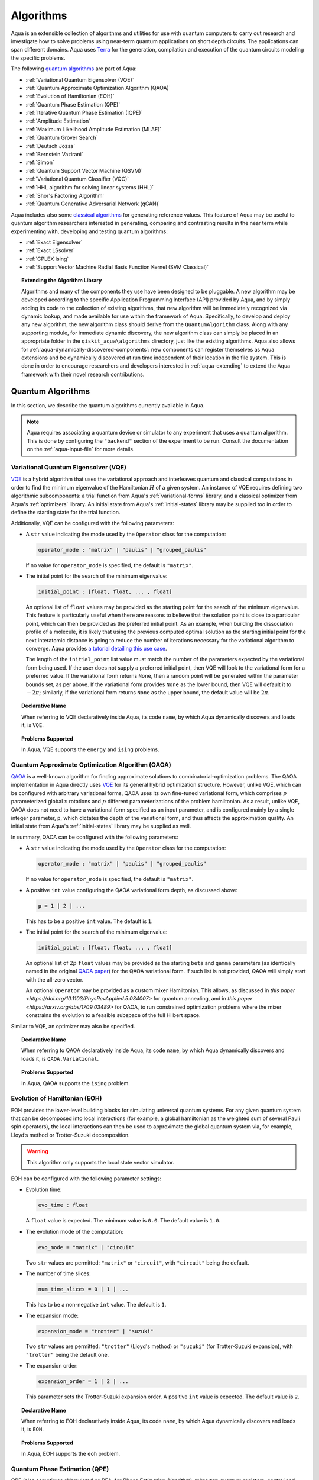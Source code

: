 .. _algorithms:

==========
Algorithms
==========

Aqua is an extensible collection of algorithms and utilities for use with quantum computers to
carry out research and investigate how to solve problems using near-term
quantum applications on short depth circuits. The applications can span
different domains. Aqua uses
`Terra <https://www.qiskit.org/terra>`__ for the generation, compilation and execution
of the quantum circuits modeling the specific problems.

The following `quantum algorithms <#quantum-algorithms>`__ are part of Aqua:

-  :ref:`Variational Quantum Eigensolver (VQE)`
-  :ref:`Quantum Approximate Optimization Algorithm (QAOA)`
-  :ref:`Evolution of Hamiltonian (EOH)`
-  :ref:`Quantum Phase Estimation (QPE)`
-  :ref:`Iterative Quantum Phase Estimation (IQPE)`
-  :ref:`Amplitude Estimation`
-  :ref:`Maximum Likelihood Amplitude Estimation (MLAE)`
-  :ref:`Quantum Grover Search`
-  :ref:`Deutsch Jozsa`
-  :ref:`Bernstein Vazirani`
-  :ref:`Simon`
-  :ref:`Quantum Support Vector Machine (QSVM)`
-  :ref:`Variational Quantum Classifier (VQC)`
-  :ref:`HHL algorithm for solving linear systems (HHL)`
-  :ref:`Shor's Factoring Algorithm`
-  :ref:`Quantum Generative Adversarial Network (qGAN)`

Aqua includes  also some `classical algorithms <#classical-reference-algorithms>`__
for generating reference values. This feature of Aqua may be
useful to quantum algorithm researchers interested in generating, comparing and contrasting
results in the near term while experimenting with, developing and testing
quantum algorithms:

-  :ref:`Exact Eigensolver`
-  :ref:`Exact LSsolver`
-  :ref:`CPLEX Ising`
-  :ref:`Support Vector Machine Radial Basis Function Kernel (SVM Classical)`

.. topic:: Extending the Algorithm Library

    Algorithms and many of the components they use have been designed to be
    pluggable. A new algorithm may be developed according to the specific Application Programming Interface (API)
    provided by Aqua, and by simply adding its code to the collection of existing
    algorithms, that new algorithm  will be immediately recognized via dynamic lookup,
    and made available for use within the framework of Aqua.
    Specifically, to develop and deploy any new algorithm, the new algorithm class should derive from the ``QuantumAlgorithm`` class.
    Along with any supporting  module, for immediate dynamic discovery, the new algorithm class
    can simply be placed in an appropriate folder in the ``qiskit_aqua\algorithms`` directory, just like the
    existing algorithms.  Aqua also allows for
    :ref:`aqua-dynamically-discovered-components`: new components can register themselves
    as Aqua extensions and be dynamically discovered at run time independent of their
    location in the file system.
    This is done in order to encourage researchers and
    developers interested in
    :ref:`aqua-extending` to extend the Aqua framework with their novel research contributions.


.. seealso::

    Section :ref:`aqua-extending` provides more
    details on how to extend Aqua with new components.


.. _quantum-algorithms:

------------------
Quantum Algorithms
------------------

In this section, we describe the quantum algorithms currently available in Aqua.

.. note::

    Aqua requires associating a quantum device or simulator to any experiment that uses a quantum
    algorithm.  This is done by configuring the ``"backend"`` section of the experiment to be run.
    Consult the documentation on the :ref:`aqua-input-file` for more details.

.. _vqe:

^^^^^^^^^^^^^^^^^^^^^^^^^^^^^^^^^^^^^
Variational Quantum Eigensolver (VQE)
^^^^^^^^^^^^^^^^^^^^^^^^^^^^^^^^^^^^^

`VQE <https://arxiv.org/abs/1304.3061>`__ is a hybrid algorithm that uses
the variational approach and interleaves quantum and classical computations in order to find
the minimum eigenvalue of the Hamiltonian :math:`H` of a given system.
An instance of VQE requires defining two algorithmic subcomponents:
a trial function from Aqua's :ref:`variational-forms` library, and a classical optimizer
from Aqua's :ref:`optimizers` library.  An initial state from Aqua's
:ref:`initial-states` library may be supplied too in order to
define the starting state for the trial function.

.. seealso::

    Refer to the documentation of :ref:`variational-forms`, :ref:`optimizers`
    and :ref:`initial-states` for more details.

Additionally, VQE can be configured with the following parameters:

-  A ``str`` value indicating the mode used by the ``Operator`` class for the computation:

   .. code:: python

       operator_mode : "matrix" | "paulis" | "grouped_paulis"

   If no value for ``operator_mode`` is specified, the default is ``"matrix"``.

-  The initial point for the search of the minimum eigenvalue:

   .. code:: python

       initial_point : [float, float, ... , float]

   An optional list of ``float`` values  may be provided as the starting point for the search of the minimum eigenvalue.
   This feature is particularly useful when there are reasons to believe that the
   solution point is close to a particular point, which can then be provided as the preferred initial point.  As an example,
   when building the dissociation profile of a molecule, it is likely that
   using the previous computed optimal solution as the starting initial point for the next interatomic distance is going
   to reduce the number of iterations necessary for the variational algorithm to converge.  Aqua provides
   `a tutorial detailing this use case <https://github.com/Qiskit/aqua-tutorials/blob/master/chemistry/h2_vqe_initial_point.ipynb>`__.

   The length of the ``initial_point`` list value must match the number of the parameters expected by the variational form being used.
   If the user does not supply a preferred initial point, then VQE will look to the variational form for a preferred value.
   If the variational form returns ``None``,
   then a random point will be generated within the parameter bounds set, as per above.
   If the variational form provides ``None`` as the lower bound, then VQE
   will default it to :math:`-2\pi`; similarly, if the variational form returns ``None`` as the upper bound, the default value will be :math:`2\pi`.


.. topic:: Declarative Name

   When referring to VQE declaratively inside Aqua, its code ``name``, by which Aqua dynamically discovers and loads it,
   is ``VQE``.

.. topic:: Problems Supported

   In Aqua, VQE supports the ``energy`` and ``ising`` problems.

.. _qaoa:

^^^^^^^^^^^^^^^^^^^^^^^^^^^^^^^^^^^^^^^^^^^^^^^^^
Quantum Approximate Optimization Algorithm (QAOA)
^^^^^^^^^^^^^^^^^^^^^^^^^^^^^^^^^^^^^^^^^^^^^^^^^

`QAOA <https://arxiv.org/abs/1411.4028>`__ is a well-known algorithm for finding approximate
solutions to combinatorial-optimization problems.
The QAOA implementation in Aqua directly uses `VQE <#variational-quantum-eigensolver-vqe>`__ for
its general hybrid optimization structure.
However, unlike VQE, which can be configured with arbitrary variational forms,
QAOA uses its own fine-tuned variational form, which comprises :math:`p` parameterized global
:math:`x` rotations and :math:`p` different parameterizations of the problem hamiltonian.
As a result, unlike VQE, QAOA does not need to have a variational form specified as an input
parameter, and is configured mainly by a single integer parameter, ``p``,
which dictates the depth of the variational form, and thus affects the approximation quality.
An initial state from Aqua's :ref:`initial-states` library may be supplied as well.


.. seealso::

    Consult the documentation on :ref:`optimizers` and :ref:`initial-states` for more details.

In summary, QAOA can be configured with the following parameters:

-  A ``str`` value indicating the mode used by the ``Operator`` class for the computation:

   .. code:: python

       operator_mode : "matrix" | "paulis" | "grouped_paulis"

   If no value for ``operator_mode`` is specified, the default is ``"matrix"``.

-  A positive ``int`` value configuring the QAOA variational form depth, as discussed above:

   .. code:: python

       p = 1 | 2 | ...

   This has to be a positive ``int`` value.  The default is ``1``.

-  The initial point for the search of the minimum eigenvalue:

   .. code:: python

       initial_point : [float, float, ... , float]

   An optional list of :math:`2p` ``float`` values  may be provided as the starting ``beta`` and ``gamma`` parameters
   (as identically named in the original `QAOA paper <https://arxiv.org/abs/1411.4028>`__) for the QAOA variational form.
   If such list is not provided, QAOA will simply start with the all-zero vector.

   An optional ``Operator`` may be provided as a custom mixer Hamiltonian. This allows, as discussed in `this paper
   <https://doi.org/10.1103/PhysRevApplied.5.034007>` for quantum annealing, and in `this paper
   <https://arxiv.org/abs/1709.03489>` for QAOA, to run constrained optimization problems where the mixer constrains
   the evolution to a feasible subspace of the full Hilbert space.

Similar to VQE, an optimizer may also be specified.

.. topic:: Declarative Name

   When referring to QAOA declaratively inside Aqua, its code ``name``,
   by which Aqua dynamically discovers and loads it,
   is ``QAOA.Variational``.

.. topic:: Problems Supported

   In Aqua, QAOA supports the ``ising`` problem.

.. _dynamics:

^^^^^^^^^^^^^^^^^^^^^^^^^^^^^^
Evolution of Hamiltonian (EOH)
^^^^^^^^^^^^^^^^^^^^^^^^^^^^^^

EOH provides the lower-level building blocks for simulating
universal quantum systems. For any given quantum system that can be
decomposed into local interactions (for example, a global hamiltonian as
the weighted sum of several Pauli spin operators), the local
interactions can then be used to approximate the global quantum system
via, for example, Lloyd’s method or Trotter-Suzuki decomposition.

.. warning::

    This algorithm only supports the local state vector simulator.

EOH can be configured with the following parameter settings:

-  Evolution time:

   .. code:: python

       evo_time : float

   A ``float`` value is expected.  The minimum value is ``0.0``.  The default value is ``1.0``.

-  The evolution mode of the computation:

   .. code:: python

       evo_mode = "matrix" | "circuit"

   Two ``str`` values are permitted: ``"matrix"`` or ``"circuit"``, with ``"circuit"`` being the default.

-  The number of time slices:

   .. code:: python

       num_time_slices = 0 | 1 | ...

   This has to be a non-negative ``int`` value.  The default is ``1``.

-  The expansion mode:

   .. code:: python

       expansion_mode = "trotter" | "suzuki"

   Two ``str`` values are permitted: ``"trotter"`` (Lloyd's method) or ``"suzuki"`` (for Trotter-Suzuki expansion),
   with  ``"trotter"`` being the default one.

-  The expansion order:

   .. code:: python

       expansion_order = 1 | 2 | ...

   This parameter sets the Trotter-Suzuki expansion order.  A positive ``int`` value is expected.  The default value is ``2``.

.. topic:: Declarative Name

   When referring to EOH declaratively inside Aqua, its code ``name``, by which
   Aqua dynamically discovers and loads it, is ``EOH``.

.. topic:: Problems Supported

   In Aqua, EOH supports the ``eoh`` problem.

.. _qpe:

^^^^^^^^^^^^^^^^^^^^^^^^^^^^^^
Quantum Phase Estimation (QPE)
^^^^^^^^^^^^^^^^^^^^^^^^^^^^^^

QPE (also sometimes abbreviated
as PEA, for *Phase Estimation Algorithm*), takes two quantum registers, *control* and *target*,
where the control consists of several qubits initially put in uniform
superposition, and the target a set of qubits prepared in an eigenstate
(or, oftentimes, a guess of the eigenstate) of the unitary operator of
a quantum system. QPE then evolves the target under the control using
:ref:`Dynamics` on the unitary operator. The information of the
corresponding eigenvalue is then *kicked-back* into the phases of the
control register, which can then be deconvoluted by an Inverse Quantum
Fourier Transform (IQFT), and measured for read-out in binary decimal
format.  QPE also requires a reasonably good estimate of the eigen wave function
to start the process. For example, when estimating molecular ground energies,
the :ref:`Hartree-Fock` method could be used to provide such trial eigen wave
functions.

.. seealso::

    Consult the documentation on :ref:`iqfts` and :ref:`initial-states`
    for more details.

In addition to requiring an IQFT and an initial state as part of its
configuration, QPE also exposes the following parameter settings:

-  The number of time slices:

   .. code:: python

       num_time_slices = 0 | 1 | ...

   This has to be a non-negative ``int`` value.  The default value is ``1``.

-  The expansion mode:

   .. code:: python

       expansion_mode = "trotter" | "suzuki"

   Two ``str`` values are permitted: ``"trotter"`` (Lloyd's method) or ``"suzuki"``
   (for Trotter-Suzuki expansion),
   with  ``"trotter"`` being the default one.

-  The expansion order:

   .. code:: python

       expansion_order = 1 | 2 | ...

   This parameter sets the Trotter-Suzuki expansion order.  A positive ``int`` value is expected.
   The default value is ``2``.

-  The number of ancillae:

   .. code:: python

       num_ancillae = 1 | 2 | ...

   This parameter sets the number of ancillary qubits to be used by QPE.  A positive ``int``
   value is expected. The default value is ``1``.

.. topic:: Declarative Name

   When referring to QPE declaratively inside Aqua, its code ``name``, by which
   Aqua dynamically discovers and loads it, is ``QPE``.

.. topic:: Problems Supported

   In Aqua, QPE supports the ``energy`` problem.

.. _iqpe:

^^^^^^^^^^^^^^^^^^^^^^^^^^^^^^^^^^^^^^^^^
Iterative Quantum Phase Estimation (IQPE)
^^^^^^^^^^^^^^^^^^^^^^^^^^^^^^^^^^^^^^^^^

IQPE, as its name
suggests, iteratively computes the phase so as to require fewer qubits.
It takes in the same set of parameters as `QPE <#quantum-phase-estimation-qpe>`__, except
for the number of
ancillary qubits ``num_ancillae``, which is replaced by
``num_iterations`` (a positive ``int``, also defaulted to ``1``), and for the fact that an
Inverse Quantum Fourier Transform (IQFT) is not used for IQPE.

.. seealso::

    For more details, please see `arXiv:quant-ph/0610214 <https://arxiv.org/abs/quant-ph/0610214>`__.

.. topic:: Declarative Name

    When referring to IQPE declaratively inside Aqua, its code ``name``, by which
    Aqua dynamically discovers and loads it, is ``IQPE``.

.. topic:: Problems Supported

    In Aqua, IQPE supports the ``energy`` problem.


.. _ae:

^^^^^^^^^^^^^^^^^^^^
Amplitude Estimation
^^^^^^^^^^^^^^^^^^^^

*Amplitude Estimation* is a derivative of -  :ref:`Quantum Phase Estimation (QPE)`
applied to a particular operator :math:`A`.
:math:`A` is assumed to operate on :math:`n + 1` qubits (plus possible ancillary qubits)
where the :math:`n` qubits represent the uncertainty (in the form of a random distribution from the
:ref:`random-distributions` library)
and the last qubit, called the *objective qubit*, is used to represent the normalized objective
value as its amplitude.
In other words,
:math:`A` is constructed such that the probability of measuring a '1' in the objective qubit is
equal to the
value of interest.

.. seealso::

    Consult the documentation on -  :ref:`Quantum Phase Estimation (QPE)` for more details.
    Also, see `arXiv:1806.06893 <https://arxiv.org/abs/1806.06893>`_ for more details on Amplitude Estimation
    as well as its applications on finance problems.

In addition to relying on a ``QPE`` component
for building the Quantum Phase Estimation circuit,
in order to be properly constructed, an ``AmplitudeEstimation`` algorithm object
expects the following inputs:

-  The number of evaluation qubits:

   .. code:: python

       num_eval_qubits = 1 | 2 | ...

   This has to be a positive ``int`` value.

-  The uncertainty problem:

   .. code:: python

       a_factory

   A ``CircuitFactory`` object that represents the uncertainty problem, i.e., the :math:`A`
   operator mentioned above.

-  The optional problem unitary:

   .. code:: python

       q_factory

   An optional ``CircuitFactory`` object that represents the problem unitary,
   which, if left unspecified, will be automatically constructed from the ``a_factory``.

-  The Inverse Quantum Fourier Transform component:

   .. code:: python

       iqft

   The Inverse Quantum Fourier Transform pluggable component
   that's to be used to configure the ``PhaseEstimation`` component.
   The standard iqft will be used by default if left None.

.. topic:: Declarative Name

   When referring to Amplitude Estimation declaratively inside Aqua, its code ``name``, by which
   Aqua dynamically discovers and loads it, is ``AmplitudeEstimation``.

.. topic:: Problems Supported

   In Aqua, Amplitude Estimation supports the ``uncertainty`` problem.


.. _ae_wo_qpe:

^^^^^^^^^^^^^^^^^^^^^^^^^^^^^^^^^^^^^^^^^^^^^^
Maximum Likelihood Amplitude Estimation (MLAE)
^^^^^^^^^^^^^^^^^^^^^^^^^^^^^^^^^^^^^^^^^^^^^^

*Maximum Likelihood Amplitude Estimation* is an alternative implementation of :ref:`Amplitude Estimation`.
It uses a reduced quantum circuit combined with a maximum likelihood estimator to solve the same problem.

.. seealso::

    Consult the documentation on -  :ref:`Amplitude Estimation ` for more details.
    Also, see `arXiv:1904.10246 <https://arxiv.org/abs/1904.10246>`_ for more details on MLAE.

.. topic:: Declarative Name

   When referring to MLAE declaratively inside Aqua, its code ``name``,
   by which Aqua dynamically discovers and loads it, is ``MaximumLikelihoodAmplitude``.

.. topic:: Problems Supported

   In Aqua, Amplitude Estimation supports the ``uncertainty`` problem.


.. _grover:

^^^^^^^^^^^^^^^^^^^^^
Quantum Grover Search
^^^^^^^^^^^^^^^^^^^^^

Grover’s Search is a well known quantum algorithm for searching through
unstructured collections of records for particular targets with quadratic
speedup compared to classical algorithms.

Given a set :math:`X` of :math:`N` elements :math:`X=\{x_1,x_2,\ldots,x_N\}`
and a boolean function :math:`f : X \rightarrow \{0,1\}`, the goal on an
*unstructured-search problem* is to find an element :math:`x^* \in X` such
that :math:`f(x^*)=1`.
Unstructured search is often alternatively formulated as a database search
problem, in which, given a database, the goal is to find in it an item that
meets some specification.
The search is called *unstructured* because there are no guarantees as to how
the database is ordered.  On a sorted database, for instance, one could perform
binary search to find an element in :math:`\mathbb{O}(\log N)` worst-case time.
Instead, in an unstructured-search problem, there is no prior knowledge about
the contents of the database. With classical circuits, there is no alternative
but to perform a linear number of queries to find the target element.
Conversely, Grover's Search algorithm allows to solve the unstructured-search
problem on a quantum computer in :math:`\mathcal{O}(\sqrt{N})` queries.

All that is needed for carrying out a search is an Grover oracle from Aqua's
:ref:`oracles` library for specifying the search criterion, which basically
indicates a hit or miss for any given record.  More formally, an
*oracle* :math:`O_f` is an object implementing a boolean function
:math:`f` as specified above.  Given an input :math:`x \in X`,
:math:`O_f` implements :math:`f(x)`.  The details of how :math:`O_f` works are
unimportant; Grover's search algorithm treats the oracle as a black box.
Currently, Aqua provides a :ref:`logic_expr_oracle` and a :ref:`truth_table_oracle`,
both of which can be used in Grover's search tasks.
In particular, the :ref:`logic_expr_oracle`
can take as input a SAT problem instance in
`DIMACS CNF
format <http://www.satcompetition.org/2009/format-benchmarks2009.html>`__
and constructs the corresponding quantum circuit,
which can then be fed to the Grover algorithm to find a satisfiable assignment.

Oracles are treated
as pluggable components in Aqua; researchers interested in
:ref:`aqua-extending` can design and implement new oracles and extend
Aqua's oracle library.

Grover's Search by default uses uniform superposition to initialize
its quantum state. However, an initial state from Aqua's
:ref:`initial-states` library may be supplied to
create any starting quantum state.
This could be useful, for example,
if the user already has some prior knowledge regarding
where the search target(s) might be located.

.. seealso::

    Refer to the documentation :ref:`initial-states` for more details.


Grover can also be configured with the following parameter settings:

-  Number of iterations:

   .. code:: python

       num_iterations = 1 | 2 | ...

   For the conventional Grover's search algorithm, the parameter
   ``num_iterations`` is used to specify how many times the marking and
   reflection phase sub-circuit is repeated to amplify the amplitude(s) of
   the target(s).
   A positive ``int`` value is expected. The default value is ``1``.

-  Incremental mode flag:

   .. code:: python

       incremental = False | True

   When run in ``incremental`` mode, the search task will be carried out in
   successive rounds, using circuits built with incrementally higher number
   of iterations for the repetition of the amplitude amplification until a
   target is found or the maximal number :math:`\log N` (:math:`N` being the
   total number of elements in the set from the oracle used) of iterations is
   reached.
   The implementation follows Section 4 of
   `Boyer et al. <https://arxiv.org/abs/quant-ph/9605034>`__
   The ``incremental`` boolean flag defaults to ``False``.
   When set ``True``, the other parameter ``num_iterations`` will be ignored.


.. topic:: Declarative Name

   When referring to Quantum Grover Search declaratively inside Aqua, its code
   ``name``, by which Aqua dynamically discovers and loads it, is ``Grover``.

.. topic:: Problems Supported

   In Aqua, Grover's Search algorithm supports the ``search`` problem.

.. _djalgorithm:

^^^^^^^^^^^^^
Deutsch-Jozsa
^^^^^^^^^^^^^

The Deutsch-Jozsa algorithm was one of the first known quantum algorithms that
showed an exponential speedup compared to a deterministic (non-probabilistic)
classical algorithm, given a black box oracle function.
The algorithm determines whether the given function
:math:`f:\{0,1\}^n \rightarrow \{0,1\}` is constant or balanced. A constant
function maps all inputs to 0 or 1, and a balanced function maps half of its
inputs to 0 and the other half to 1.
Any of the oracles provided by Aqua can be used with the Deutsch-Jozsa algorithm,
as long as the boolean function implemented by the oracle indeed satisfies the constraint of being
either constant or balanced. Above said, a :ref:`truth-table-oracle` instance might be easier to
construct to meet the constraint, but a :ref:`logical-expression-oracle` can certainly also be used.

.. topic:: Declarative Name

   When referring to Deutsch-Jozsa declaratively inside Aqua, its code
   ``name``, by which Aqua dynamically discovers and loads it, is
   ``DeutschJozsa``.

.. topic:: Problems Supported

   In Aqua, the Deutsch-Jozsa algorithm supports the ``functionevaluation``
   problem.

.. _bvalgorithm:

^^^^^^^^^^^^^^^^^^
Bernstein-Vazirani
^^^^^^^^^^^^^^^^^^

The Bernstein-Vazirani algorithm is an extension / restriction of the
Deutsch-Jozsa algorithm. The goal of the algorithm is to determine a secret
string :math:`s \in \{0,1\}^n`, given a black box oracle function
that maps :math:`f:\{0,1\}^n \rightarrow \{0,1\}` such that
:math:`f(x)=s \cdot x (\bmod 2)`.

.. topic:: Declarative Name

   When referring to Bernstein-Vazirani declaratively inside Aqua, its code
   ``name``, by which Aqua dynamically discovers and loads it, is
   ``BernsteinVazirani``.

.. topic:: Problems Supported

   In Aqua, the Bernstein-Vazirani algorithm supports the
   ``hiddenstringfinding`` problem.

.. _simonalgorithm:

^^^^^
Simon
^^^^^

The Simon algorithm finds a hidden integer :math:`s \in \{0,1\}^n`
from an oracle :math:`f_s` that satisfies :math:`f_s(x) = f_s(y)` if and only
if :math:`y=x \oplus s` for all :math:`x \in \{0,1\}^n`. Thus, if
:math:`s = 0\ldots 0`, i.e., the all-zero bitstring, then :math:`f_s` is a
1-to-1 (or, permutation) function. Otherwise, if :math:`s \neq 0\ldots 0`,
then :math:`f_s` is a 2-to-1 function.
Of Aqua's included oracles,
:ref:`truth-table-oracle` should be the easiest to use to create one that can be used with the
Simon algorith.

.. topic:: Declarative Name

   When referring to Simon declaratively inside Aqua, its code ``name``,
   by which Aqua dynamically discovers and loads it, is ``Simon``.

.. topic:: Problems Supported

   In Aqua, the Simon algorithm supports the ``periodfinding`` problem.

.. _qsvm:

^^^^^^^^^^^^^^^^^^^^^^^^^^^^^^^^^^^^^
Quantum Support Vector Machine (QSVM)
^^^^^^^^^^^^^^^^^^^^^^^^^^^^^^^^^^^^^

Classification algorithms and methods for machine learning are essential
for pattern recognition and data mining applications. Well known
techniques, such as support vector machines or neural networks, have
blossomed over the last two decades as a result of the spectacular
advances in classical hardware computational capabilities and speed.
This progress in computer power made it possible to apply techniques
theoretically developed towards the middle of the XX century on
classification problems that soon became increasingly challenging.

A key concept in classification methods is that of a kernel. Data cannot
typically be separated by a hyperplane in its original space. A common
technique used to find such a hyperplane consists on applying a
non-linear transformation function to the data. This function is called
a *feature map*, as it transforms the raw features, or measurable
properties, of the phenomenon or subject under study. Classifying in
this new feature space – and, as a matter of fact, also in any other
space, including the raw original one – is nothing more than seeing how
close data points are to each other. This is the same as computing the
inner product for each pair of data in the set. In fact we do not need
to compute the non-linear feature map for each datum, but only the inner
product of each pair of data points in the new feature space. This
collection of inner products is called the *kernel* and it is perfectly
possible to have feature maps that are hard to compute but whose kernels
are not.

The QSVM algorithm applies to classification problems that
require a feature map for which computing the kernel is not efficient
classically. This means that the required computational resources are
expected to scale exponentially with the size of the problem.
QSVM uses a Quantum processor to solve this problem by a direct
estimation of the kernel in the feature space. The method used falls in
the category of what is called *supervised learning*, consisting of a
*training phase* (where the kernel is calculated and the support vectors
obtained) and a *test or classification phase* (where new labelless data
is classified according to the solution found in the training phase).

QSVM can be configured with a ``bool`` parameter, indicating
whether or not to print additional information when the algorithm is running:

.. code:: python

    print_info : bool

The default is ``False``.

.. topic:: Declarative Name

   When referring to QSVM declaratively inside Aqua, its code ``name``, by which
   Aqua dynamically discovers and loads it, is ``QSVM``.

.. topic:: Problems Supported

   In Aqua, QSVM  supports the ``classification`` problem.

.. _vqc:

^^^^^^^^^^^^^^^^^^^^^^^^^^^^^^^^^^^^
Variational Quantum Classifier (VQC)
^^^^^^^^^^^^^^^^^^^^^^^^^^^^^^^^^^^^

Similar to QSVM, the VQC algorithm also applies to
classification problems. VQC uses the variational method to solve such
problems in a quantum processor.  Specifically, it optimizes a
parameterized quantum circuit to provide a solution that cleanly
separates the data.

VQC can be configured with the following parameters:

-  The depth of the variational circuit to be optimized:

   .. code:: python

       circuit_depth = 3 | 4 | ...

   An integer value greater than or equal to ``3`` is expected.  The default is ``3``.

-  A Boolean indicating whether or not to print additional information when the algorithm is
   running:

   .. code:: python

       print_info : bool

   A ``bool`` value is expected.  The default is ``False``.

.. topic:: Declarative Name

   When referring to VQC declaratively inside Aqua, its code ``name``, by which
   Aqua dynamically discovers and loads it, is ``VQC``.

.. topic:: Problems Supported

   In Aqua, VQC  supports the ``classification`` problem.

.. _hhl:

^^^^^^^^^^^^^^^^^^^^^^^^^^^^^^^^^^^^^^^^^^^^^^^
HHL algorithm for solving linear systems (HHL)
^^^^^^^^^^^^^^^^^^^^^^^^^^^^^^^^^^^^^^^^^^^^^^^

The *HHL algorithm* (after the author's surnames Harrow-Hassidim-Lloyd) is a
quantum algorithm to solve systems of linear equations
:math:`A\overrightarrow{x}=\overrightarrow{b}`.
Using the Quantum Phase Estimation algorithm (:ref:`QPE`), the linear system
is transformed into diagonal form in which the matrix :math:`A` is easily
invertible. The inversion is achieved by rotating an ancillary qubit by an angle
:math:`\arcsin{ \frac{C}{\lambda_\mathrm{i}}}` around the y-axis where
:math:`\lambda_\mathrm{i}` are the eigenvalues of :math:`A`. After
uncomputing the register storing the eigenvalues using the inverse QPE,
one measures the ancillary qubit. A measurement of 1 indicates that the matrix
inversion succeeded. This leaves the system in a state proportional to the
solution vector :math:`|x\rangle`. In many cases one is not interested in the
single vector elements of :math:`|x\rangle` but only on certain properties.
These are accessible by using problem-specific operators. Another use-case is
the implementation in a larger quantum program.

When HHL is executed using a dictionary non-hermitian matrices and matrices
with dimensions other than :math:`2^{n}` are automatically expanded to
hermitian matrices and next higher dimension :math:`2^{n}`, respectively. The
returned result of the HHL algorithm for expanded matrices will be truncated.

-  A Boolean indicating whether or not to truncate matrix and result vector
   from dimension :math:`2^{n}` to dimension given by ``orig_size`` by simply
   cutting off entries with larger indices. This parameter is set to ``True``
   if HHL is executed using the dictionary approach and the input does
   not have dimension :math:`2^{n}`.

   .. code:: python

      truncate_powerdim : bool

   A ``bool`` value is expected. The default is ``False``.

-  An integer defining the dimension of the input matrix and vector before
   expansion to dimension :math:`2^{n}` has been applied. This parameter is
   needed if ``truncate_powerdim`` is set to ``True`` and will be automatically
   set when HHL is executed using the dictionary approach and the input
   does not have dimension :math:`2^{n}`.

   .. code:: python

      orig_size : None | int

   An ``int`` value or ``None`` is epxected. The defult is ``None``.

-  A Boolean indicating whether or not to truncate matrix and result vector
   to half the dimension by simply cutting off entries with other indices
   after the input matrix was expanded to be hermitian following

   .. math::

      \begin{pmatrix}
      0 & A^\mathsf{H}\\
      A & 0
      \end{pmatrix}

   where the conjugate transpose of matrix :math:`A` is denoted by
   :math:`A^\mathsf{H}`. The truncation of the result vector is done by simply
   cutting off entries of the upper half. This parameter is set to ``True``
   if HHL is executed using the dictionary approach and the input matrix
   is not hermitian.

   .. code:: python

       truncate_hermitian : bool

   A ``bool`` value is expected. The default is ``False``.


.. seealso::

    Consult the documentation on :ref:`iqfts`,  :ref:`initial-states`, :ref:`eigs`, :ref:`reciprocals`
    for more details. `The original paper is accessible on arxiv. <https://arxiv.org/abs/0811.3171>`__

HHL requires eigenvalue estimation using QPE (:ref:`eigs`), the eigenvalue
inversion (:ref:`reciprocals`), and a matrix and initial state as part of its
configuration.


.. topic:: Declarative Name

   When referring to HHL declaratively inside Aqua, its code ``name``, by which
   Aqua dynamically discovers and loads it, is ``HHL``.

.. topic:: Problems Supported

   In Aqua, HHL supports the ``linear_system`` problem.


.. _shor:

^^^^^^^^^^^^^^^^^^^^^^^^^^^^^^^
Shor's Factory Algorithm (Shor)
^^^^^^^^^^^^^^^^^^^^^^^^^^^^^^^

Shor's Factoring algorithm is one of the most well-known quantum algorithms.
It takes advantage of :ref:`iqfts` circuits
and finds the prime factors for input integer :math:`N` in polynomial time.
The Shor's algorithm included in Aqua is adapted from
`this implementation <https://github.com/ttlion/ShorAlgQiskit>`__.

The input integer ``N`` (defaulted to 15 if omitted)
to be factored is expected to be odd and greater than 2.
Even though our implementation is general,
its capability will be limited by the capacity of the simulator/hardware.
Another input integer ``a`` (defaulted to 2 if omitted) can also be supplied,
which needs to be a coprime smaller than ``N``.

.. seealso::

    For more details, please see `this implementation <https://github.com/ttlion/ShorAlgQiskit>`__
    and `this paper <https://arxiv.org/abs/quant-ph/0205095>`__.

.. topic:: Declarative Name

    When referring to Shor's algorithm declaratively inside Aqua, its code ``name``, by which
    Aqua dynamically discovers and loads it, is ``Shor``.

.. topic:: Problems Supported

    In Aqua, Shor's algorithm supports the ``factoring`` problem.

.. _qgan:

^^^^^^^^^^^^^^^^^^^^^^^^^^^^^^^^^^^^^^^^^^^^^^^^^
Quantum Generative Adversarial Network(qGAN)
^^^^^^^^^^^^^^^^^^^^^^^^^^^^^^^^^^^^^^^^^^^^^^^^^

`qGAN <https://arxiv.org/abs/1904.00043>`__ is a hybrid quantum-classical algorithm used for generative
modelling tasks.
The qGAN implementation in Aqua requires the definition of a variational form for the
implementation of a quantum generator and a PyTorch neural network for the implementation
of a classical discriminator.
These networks are trained in alternating optimization steps, where the discriminator tries to
differentiate between training data samples and data samples from the generator and the generator
aims at generating samples which the discriminator classifies as training data samples.
Eventually, the quantum generator learns the training data's underlying probability distribution.
The trained quantum generator loads a quantum state which is a model of the target distribution.



.. seealso::

    #

In summary, qGAN can be configured with the following parameters:

-  An ``array`` indicating the numbers of qubits for d qubit registers, where d is dimension of the training data:

   .. code:: python

       num_qubits : [int, int, ... , int]

   If no value for ``num_qubits`` is specified, the default is ``[3, 3, ..., 3]``.

-  A positive ``int`` value configuring the batch size for batching the training data:

   .. code:: python

       batch_size = 1 | 2 | ...

   This has to be a positive ``int`` value.  The default is ``500``.

-  A positive ``int`` value configuring the number of training epochs:

   .. code:: python

       num_epochs = 1 | 2 | ...

   This has to be a positive ``int`` value.  The default is ``3000``.

-  A positive ``int`` value configuring the seed for random values:
   .. code:: python

       seed = 1 | 2 | ...

   This has to be a positive ``int`` value.  The default is ``7``.



-  An optional positive ``float`` value for setting a tolerance for relative entropy. If
   the training results in a state such that the relative entropy is smaller or equal
   than the given tolerance the training will halt.

   .. code:: python

       tol_rel_ent > 0

-  An optional ``str`` to give a directory where the parameters computed throughout the
   training shall be stored in CSV format.

   .. code:: python

       snapshot_dir = "dir"



.. topic:: Declarative Name

   When referring to qGAN declaratively inside Aqua, its code ``name``,
   by which Aqua dynamically discovers and loads it is ``QGAN``.

.. topic:: Problems Supported

   In Aqua, qGAN supports the ``distribution_learning_loading`` problem.



################################################


.. _classical-reference-algorithms:

------------------------------
Classical Reference Algorithms
------------------------------

In this section, we describe the classical algorithms currently available in Aqua.
While these algorithms do not use a quantum device or simulator, and rely on
purely classical approaches, they may be useful in the
near term to generate reference values while experimenting with, developing and testing quantum
algorithms.

.. warning::

    Aqua prevents associating a quantum device or simulator to any experiment that uses a classical
    algorithm.  The ``"backend"`` section of an experiment to be conducted via a classical algorithm is
    disabled.

.. _exact-eigensolver:

^^^^^^^^^^^^^^^^^
Exact Eigensolver
^^^^^^^^^^^^^^^^^

Exact Eigensolver computes up to the first :math:`k` eigenvalues of a
complex-valued square matrix of dimension
:math:`n \times n`, with :math:`k \leq n`.
It can be configured with an ``int`` parameter ``k`` indicating the number of eigenvalues to
compute:

.. code:: python

    k = 1 | 2 | ... | n

Specifically, the value of this parameter must be an ``int`` value ``k`` in the range
:math:`[1,n]`. The default is ``1``.

.. topic:: Declarative Name

   When referring to Exact Eigensolver declaratively inside Aqua, its code ``name``, by which
   Aqua dynamically discovers and loads it, is ``ExactEigensolver``.

.. topic:: Problems Supported

   In Aqua, Exact Eigensolver supports the ``energy``, ``ising`` and ``excited_states``  problems.

.. _exact-lssolver:

^^^^^^^^^^^^^^^^^
Exact LSsolver
^^^^^^^^^^^^^^^^^

Exact LSsolver (linear system solver) computes the eigenvalues of a
complex-valued square matrix :math:`A` of dimension :math:`n \times n` and
the solution to the systems of linear equations defined by
:math:`A\overrightarrow{x}=\overrightarrow{b}` with input vector
:math:`\overrightarrow{b}`.

.. topic:: Declarative Name

   When referring to Exact LSsolver declaratively inside Aqua, its code ``name``, by which
   Aqua dynamically discovers and loads it, is ``ExactLSsolver``.

.. topic:: Problems Supported

   In Aqua, Exact LSsolver supports the ``linear_system`` problem.

.. _cplex:

^^^^^^^^^^^
CPLEX Ising
^^^^^^^^^^^

This algorithm uses the `IBM ILOG CPLEX Optimization
Studio <https://www.ibm.com/support/knowledgecenter/SSSA5P_12.8.0/ilog.odms.studio.help/Optimization_Studio/topics/COS_home.html>`__,
which should be installed along with its `Python API
<https://www.ibm.com/support/knowledgecenter/SSSA5P_12.8.0/ilog.odms.cplex.help/CPLEX/GettingStarted/topics/set_up/Python_setup.html>`__
for this algorithm to be operational. This algorithm currently
supports computing the energy of an Ising model Hamiltonian.

CPLEX Ising can be configured with the following parameters:

-  A time limit in seconds for the execution:

   .. code:: python

       timelimit = 1 | 2 | ...

   A positive ``int`` value is expected.  The default value is `600`.

-  The number of threads that CPLEX uses:

   .. code:: python

       thread = 0 | 1 | 2 | ...

   A non-negative ``int`` value is expected. Setting ``thread`` to ``0`` lets CPLEX decide the
   number of threads to allocate, but this may
   not be ideal for small problems.  Any value
   greater than ``0`` specifically sets the thread count.  The default value is ``1``, which is
   ideal for small problems.

-  Decides what CPLEX reports to the screen and records in a log during mixed integer
   optimization (MIP).

   .. code:: python

       display = 0 | 1 | 2 | 3 | 4 | 5

   An ``int`` value between ``0`` and ``5`` is expected.
   The amount of information displayed increases with increasing values of this parameter.
   By default, this value is set to ``2``.

.. topic:: Declarative Name

   When referring to CPLEX Ising declaratively inside Aqua, its code ``name``, by which
   Aqua dynamically discovers and loads it, is ``CPLEX.Ising``.

.. topic:: Problems Supported

   In Aqua, CPLEX supports the ``ising`` problem.

.. _avm-rbf-kernel:

^^^^^^^^^^^^^^^^^^^^^^^^^^^^^^^^^^^^^^^^^^^^^^^^^^^^^^^^^^^^^^^^^^^
Support Vector Machine Radial Basis Function Kernel (SVM Classical)
^^^^^^^^^^^^^^^^^^^^^^^^^^^^^^^^^^^^^^^^^^^^^^^^^^^^^^^^^^^^^^^^^^^

SVM Classical uses a classical approach to experiment with feature map classification
problems.
SVM Classical can be configured with a ``bool`` parameter,
indicating whether or not to print additional information when the algorithm is running:

.. code:: python

    print_info : bool

The default value for this parameter is ``False``.

.. topic:: Declarative Name

   When referring to SVM Classical declaratively inside Aqua, its code ``name``, by which
   Aqua dynamically discovers and loads it, is ``SVM``.

.. topic:: Problems Supported

   In Aqua, SVM Classical supports the ``classification`` problem.
